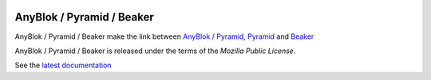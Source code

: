 .. This file is a part of the AnyBlok / Pyramid / Beaker project
..
..    Copyright (C) 2016 Jean-Sebastien SUZANNE <jssuzanne@anybox.fr>
..
.. This Source Code Form is subject to the terms of the Mozilla Public License,
.. v. 2.0. If a copy of the MPL was not distributed with this file,You can
.. obtain one at http://mozilla.org/MPL/2.0/.

.. image:: https://travis-ci.org/AnyBlok/AnyBlok_Pyramid_Beaker.svg?branch=master
    :target: https://travis-ci.org/AnyBlok/AnyBlok_Pyramid_Beaker
    :alt: Build status

.. image:: https://coveralls.io/repos/github/AnyBlok/AnyBlok_Pyramid_Beaker/badge.svg?branch=master
    :target: https://coveralls.io/github/AnyBlok/AnyBlok_Pyramid_Beaker?branch=master
    :alt: Coverage

.. image:: https://img.shields.io/pypi/v/AnyBlok_Pyramid_Beaker.svg
   :target: https://pypi.python.org/pypi/AnyBlok_Pyramid_Beaker/
   :alt: Version status
      
.. image:: https://readthedocs.org/projects/anyblok-pyramid-beaker/badge/?version=latest
    :alt: Documentation Status
    :scale: 100%
    :target: https://doc.anyblok-pyramid-beaker.anyblok.org/en/latest/?badge=latest


AnyBlok / Pyramid / Beaker
==========================

AnyBlok / Pyramid / Beaker make the link between `AnyBlok / Pyramid <http://doc.anyblok-pyramid.anyblok.org>`_,
`Pyramid <http://pyramid.readthedocs.org/>`_ and `Beaker <http://docs.pylonsproject.org/projects/pyramid_beaker/en/latest/>`_

AnyBlok / Pyramid / Beaker is released under the terms of the `Mozilla Public License`.

See the `latest documentation <http://doc.anyblok-pyramid-beaker.anyblok.org/>`_
